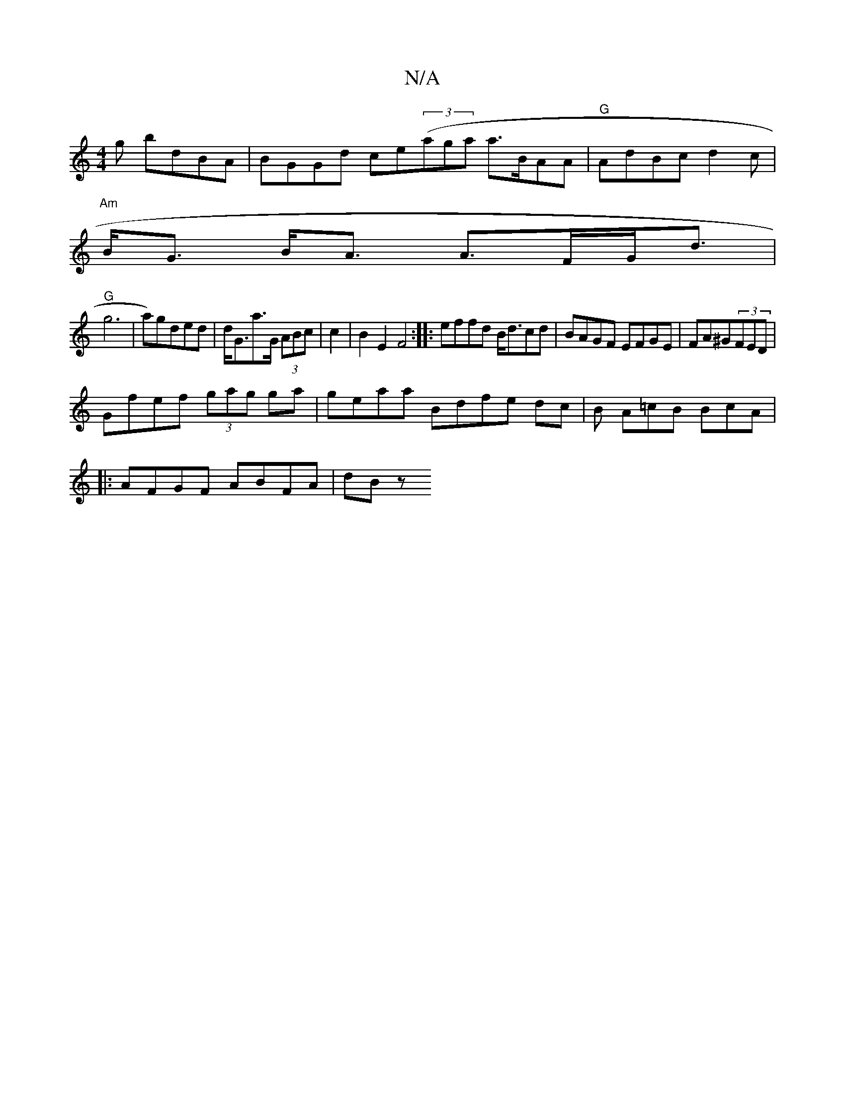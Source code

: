 X:1
T:N/A
M:4/4
R:N/A
K:Cmajor
g bdBA | BGGd ce((3agat a>BAA|"G"AdBc d2 c|
"Am"B<G B<A A>FG<d|
"G"g6 | wa)gded|d<Ga>G (3ABc | c2 |B2E2 F4:|:effd B<dcd|BAGF EFGE|FA^G(3FED |
Gfef (3gag ga | geaa Bdfe dc|B1 A=cB BcA|
|: AFGF ABFA|dBz